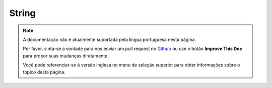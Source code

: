 String
######

.. php:class:: String

.. note::
    A documentação não é atualmente suportada pela lingua portuguesa nesta
    página.

    Por favor, sinta-se a vontade para nos enviar um pull request no
    `Github <https://github.com/cakephp/docs>`_ ou use o botão
    **Improve This Doc** para propor suas mudanças diretamente.

    Você pode referenciar-se à versão inglesa no menu de seleção superior
    para obter informações sobre o tópico desta página.

.. meta::
    :title lang=pt: String
    :keywords lang=pt: array php,array name,string options,data options,result string,class string,string data,string class,placeholders,default method,key value,markup,rfc,replacements,convenience,templates

